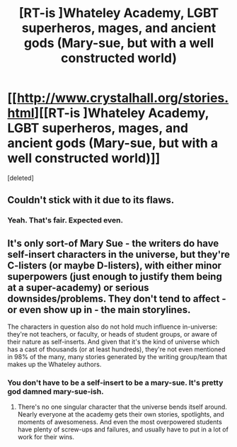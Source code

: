 #+TITLE: [RT-is ]Whateley Academy, LGBT superheros, mages, and ancient gods (Mary-sue, but with a well constructed world)

* [[http://www.crystalhall.org/stories.html][[RT-is ]Whateley Academy, LGBT superheros, mages, and ancient gods (Mary-sue, but with a well constructed world)]]
:PROPERTIES:
:Score: 1
:DateUnix: 1419042299.0
:DateShort: 2014-Dec-20
:END:
[deleted]


** Couldn't stick with it due to its flaws.
:PROPERTIES:
:Author: Charlie___
:Score: 1
:DateUnix: 1419181269.0
:DateShort: 2014-Dec-21
:END:

*** Yeah. That's fair. Expected even.
:PROPERTIES:
:Author: traverseda
:Score: 1
:DateUnix: 1419206598.0
:DateShort: 2014-Dec-22
:END:


** It's only sort-of Mary Sue - the writers do have self-insert characters in the universe, but they're C-listers (or maybe D-listers), with either minor superpowers (just enough to justify them being at a super-academy) or serious downsides/problems. They don't tend to affect - or even show up in - the main storylines.

The characters in question also do not hold much influence in-universe: they're not teachers, or faculty, or heads of student groups, or aware of their nature as self-inserts. And given that it's the kind of universe which has a cast of thousands (or at least hundreds), they're not even mentioned in 98% of the many, many stories generated by the writing group/team that makes up the Whateley authors.
:PROPERTIES:
:Author: Geminii27
:Score: 1
:DateUnix: 1419046332.0
:DateShort: 2014-Dec-20
:END:

*** You don't have to be a self-insert to be a mary-sue. It's pretty god damned mary-sue-ish.
:PROPERTIES:
:Author: traverseda
:Score: 5
:DateUnix: 1419046813.0
:DateShort: 2014-Dec-20
:END:

**** There's no one singular character that the universe bends itself around. Nearly everyone at the academy gets their own stories, spotlights, and moments of awesomeness. And even the most overpowered students have plenty of screw-ups and failures, and usually have to put in a lot of work for their wins.
:PROPERTIES:
:Author: Geminii27
:Score: 2
:DateUnix: 1419051564.0
:DateShort: 2014-Dec-20
:END:
